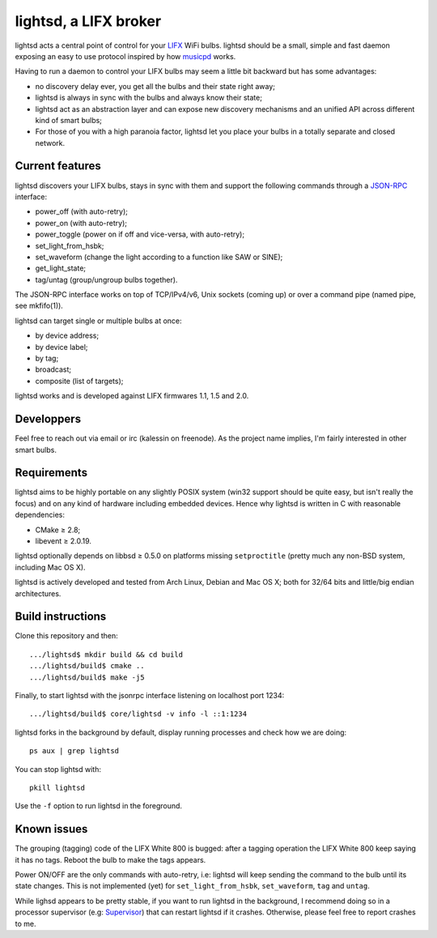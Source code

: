 lightsd, a LIFX broker
======================

lightsd acts a central point of control for your LIFX_ WiFi bulbs. lightsd
should be a small, simple and fast daemon exposing an easy to use protocol
inspired by how musicpd_ works.

Having to run a daemon to control your LIFX bulbs may seem a little bit backward
but has some advantages:

- no discovery delay ever, you get all the bulbs and their state right away;
- lightsd is always in sync with the bulbs and always know their state;
- lightsd act as an abstraction layer and can expose new discovery mechanisms and
  an unified API across different kind of smart bulbs;
- For those of you with a high paranoia factor, lightsd let you place your bulbs
  in a totally separate and closed network.

.. _LIFX: http://lifx.co/
.. _musicpd: http://www.musicpd.org/

Current features
----------------

lightsd discovers your LIFX bulbs, stays in sync with them and support the
following commands through a JSON-RPC_ interface:

- power_off (with auto-retry);
- power_on (with auto-retry);
- power_toggle (power on if off and vice-versa, with auto-retry);
- set_light_from_hsbk;
- set_waveform (change the light according to a function like SAW or SINE);
- get_light_state;
- tag/untag (group/ungroup bulbs together).

The JSON-RPC interface works on top of TCP/IPv4/v6, Unix sockets (coming up) or
over a command pipe (named pipe, see mkfifo(1)).

lightsd can target single or multiple bulbs at once:

- by device address;
- by device label;
- by tag;
- broadcast;
- composite (list of targets);

lightsd works and is developed against LIFX firmwares 1.1, 1.5 and 2.0.

.. _JSON-RPC: http://www.jsonrpc.org/specification

Developpers
-----------

Feel free to reach out via email or irc (kalessin on freenode). As the project
name implies, I'm fairly interested in other smart bulbs.

Requirements
------------

lightsd aims to be highly portable on any slightly POSIX system (win32 support
should be quite easy, but isn't really the focus) and on any kind of hardware
including embedded devices. Hence why lightsd is written in C with reasonable
dependencies:

- CMake ≥ 2.8;
- libevent ≥ 2.0.19.

lightsd optionally depends on libbsd ≥ 0.5.0 on platforms missing
``setproctitle`` (pretty much any non-BSD system, including Mac OS X).

lightsd is actively developed and tested from Arch Linux, Debian and Mac OS X;
both for 32/64 bits and little/big endian architectures.

Build instructions
------------------

Clone this repository and then:

::

   .../lightsd$ mkdir build && cd build
   .../lightsd/build$ cmake ..
   .../lightsd/build$ make -j5

Finally, to start lightsd with the jsonrpc interface listening on localhost
port 1234:

::

   .../lightsd/build$ core/lightsd -v info -l ::1:1234

lightsd forks in the background by default, display running processes and check
how we are doing:

::

   ps aux | grep lightsd

You can stop lightsd with:

::

   pkill lightsd

Use the ``-f`` option to run lightsd in the foreground.

Known issues
------------

The grouping (tagging) code of the LIFX White 800 is bugged: after a tagging
operation the LIFX White 800 keep saying it has no tags. Reboot the bulb to make
the tags appears.

Power ON/OFF are the only commands with auto-retry, i.e: lightsd will keep
sending the command to the bulb until its state changes. This is not implemented
(yet) for ``set_light_from_hsbk``, ``set_waveform``, ``tag`` and ``untag``.

While lighsd appears to be pretty stable, if you want to run lightsd in the
background, I recommend doing so in a processor supervisor (e.g: Supervisor_)
that can restart lightsd if it crashes. Otherwise, please feel free to report
crashes to me.

.. _Supervisor: http://www.supervisord.org/

.. vim: set tw=80 spelllang=en spell:
